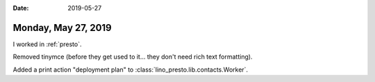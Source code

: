 :date: 2019-05-27

====================
Monday, May 27, 2019
====================

I worked in :ref:`presto`.

Removed tinymce (before they get used to it... they don't need rich text
formatting).

Added a print action "deployment plan" to
:class:`lino_presto.lib.contacts.Worker`.